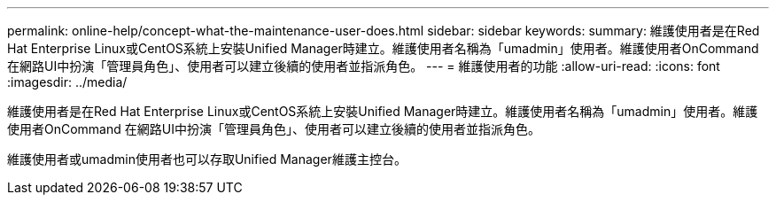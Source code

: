 ---
permalink: online-help/concept-what-the-maintenance-user-does.html 
sidebar: sidebar 
keywords:  
summary: 維護使用者是在Red Hat Enterprise Linux或CentOS系統上安裝Unified Manager時建立。維護使用者名稱為「umadmin」使用者。維護使用者OnCommand 在網路UI中扮演「管理員角色」、使用者可以建立後續的使用者並指派角色。 
---
= 維護使用者的功能
:allow-uri-read: 
:icons: font
:imagesdir: ../media/


[role="lead"]
維護使用者是在Red Hat Enterprise Linux或CentOS系統上安裝Unified Manager時建立。維護使用者名稱為「umadmin」使用者。維護使用者OnCommand 在網路UI中扮演「管理員角色」、使用者可以建立後續的使用者並指派角色。

維護使用者或umadmin使用者也可以存取Unified Manager維護主控台。
